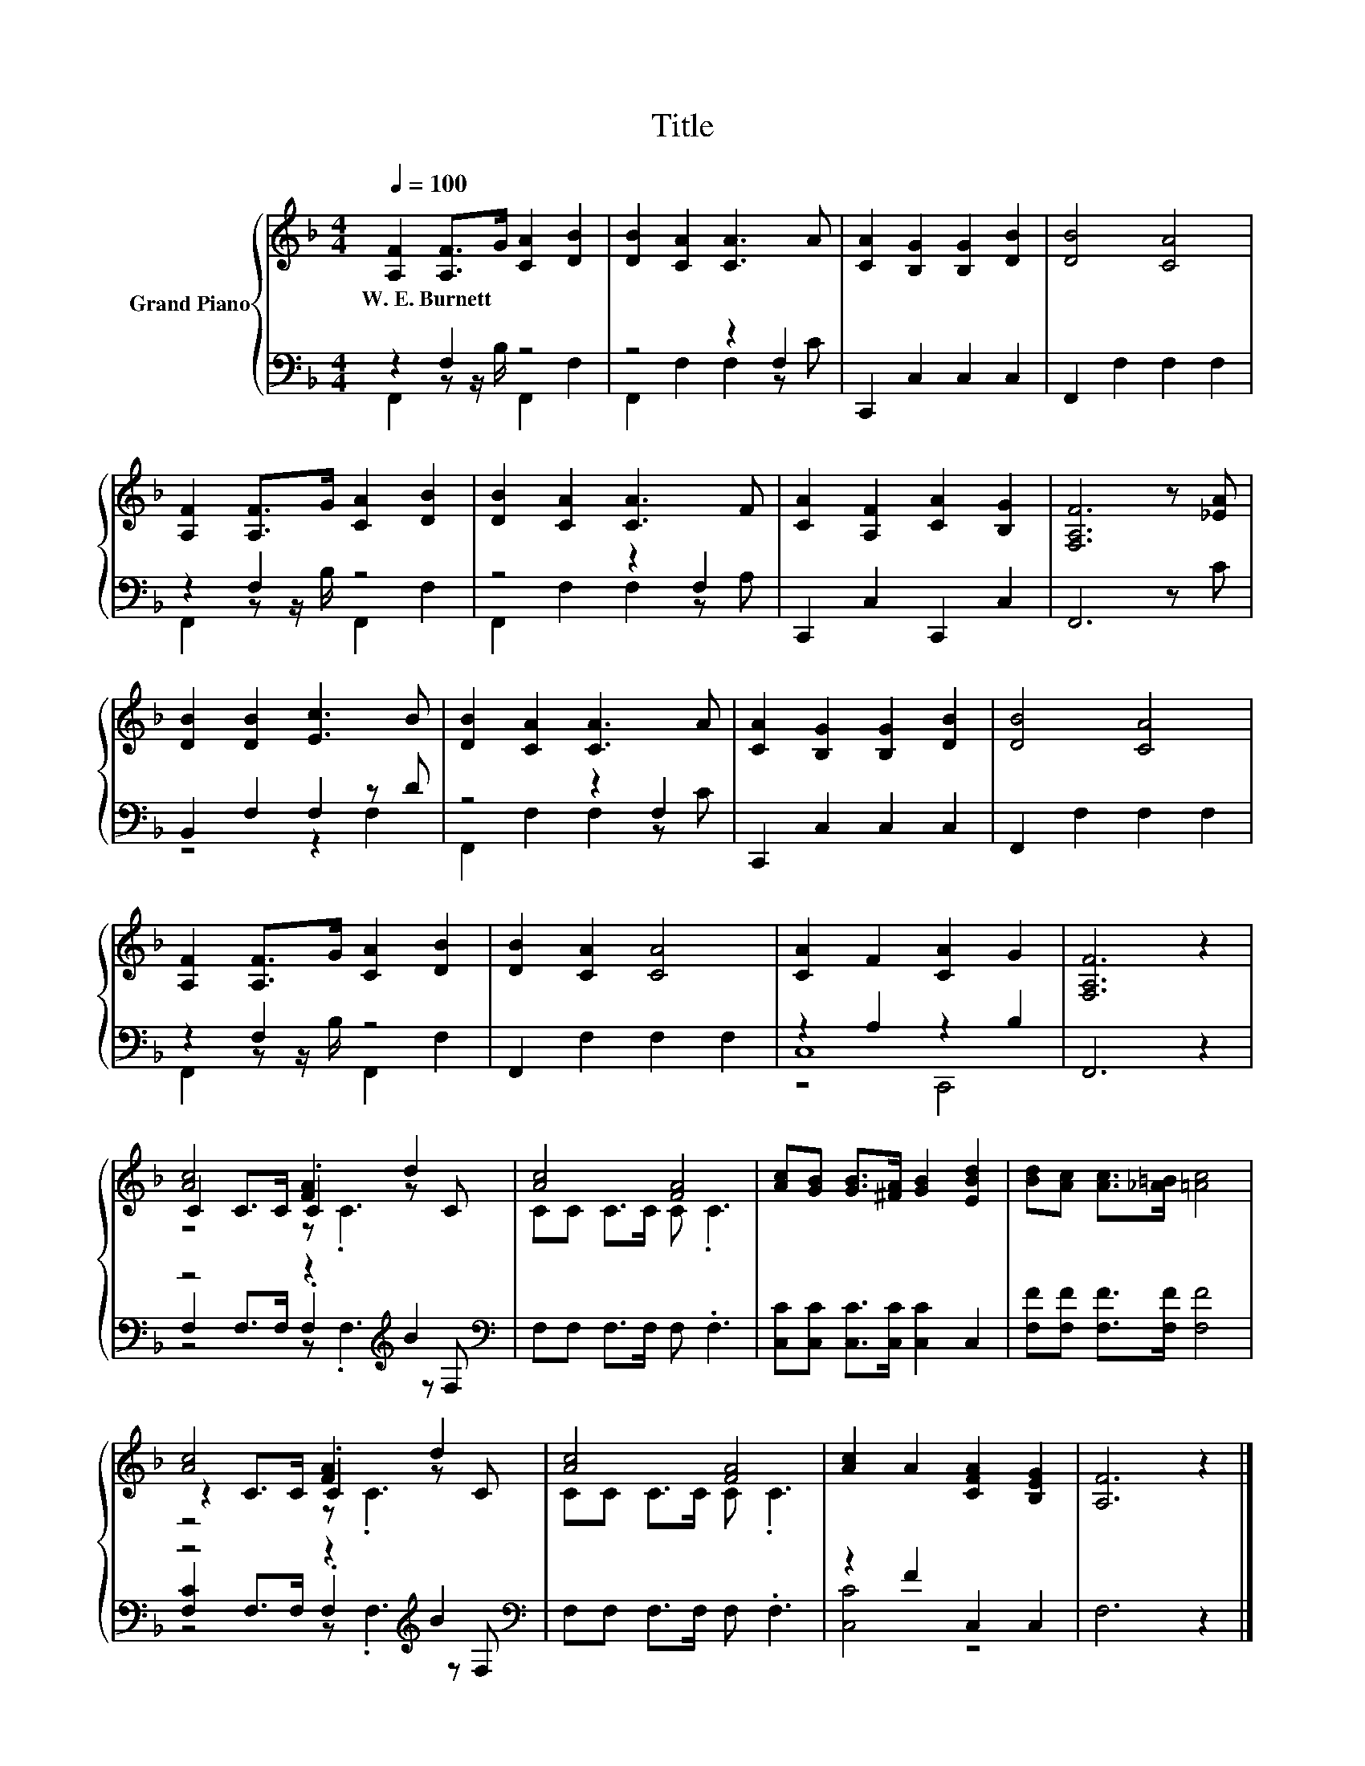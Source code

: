 X:1
T:Title
%%score { ( 1 5 6 ) | ( 2 3 4 ) }
L:1/8
Q:1/4=100
M:4/4
K:F
V:1 treble nm="Grand Piano"
V:5 treble 
V:6 treble 
V:2 bass 
V:3 bass 
V:4 bass 
V:1
 [A,F]2 [A,F]>G [CA]2 [DB]2 | [DB]2 [CA]2 [CA]3 A | [CA]2 [B,G]2 [B,G]2 [DB]2 | [DB]4 [CA]4 | %4
w: W.~E.~Burnett * * * *||||
 [A,F]2 [A,F]>G [CA]2 [DB]2 | [DB]2 [CA]2 [CA]3 F | [CA]2 [A,F]2 [CA]2 [B,G]2 | [F,A,F]6 z [_EA] | %8
w: ||||
 [DB]2 [DB]2 [Ec]3 B | [DB]2 [CA]2 [CA]3 A | [CA]2 [B,G]2 [B,G]2 [DB]2 | [DB]4 [CA]4 | %12
w: ||||
 [A,F]2 [A,F]>G [CA]2 [DB]2 | [DB]2 [CA]2 [CA]4 | [CA]2 F2 [CA]2 G2 | [F,A,F]6 z2 | %16
w: ||||
 [Ac]4 [FA]2 d2 | [Ac]4 [FA]4 | [Ac][GB] [GB]>[^FA] [GB]2 [EBd]2 | [Bd][Ac] [Ac]>[_A=B] [=Ac]4 | %20
w: ||||
 [Ac]4 [FA]2 d2 | [Ac]4 [FA]4 | [Ac]2 A2 [CFA]2 [B,EG]2 | [A,F]6 z2 |] %24
w: ||||
V:2
 z2 F,2 z4 | z4 z2 F,2 | C,,2 C,2 C,2 C,2 | F,,2 F,2 F,2 F,2 | z2 F,2 z4 | z4 z2 F,2 | %6
 C,,2 C,2 C,,2 C,2 | F,,6 z C | B,,2 F,2 F,2 z D | z4 z2 F,2 | C,,2 C,2 C,2 C,2 | %11
 F,,2 F,2 F,2 F,2 | z2 F,2 z4 | F,,2 F,2 F,2 F,2 | z2 A,2 z2 B,2 | F,,6 z2 | %16
 z4 z2[K:treble] B2[K:bass] | F,F, F,>F, F, .F,3 | [C,C][C,C] [C,C]>[C,C] [C,C]2 C,2 | %19
 [F,F][F,F] [F,F]>[F,F] [F,F]4 | z4 z2[K:treble] B2[K:bass] | F,F, F,>F, F, .F,3 | z2 F2 C,2 C,2 | %23
 F,6 z2 |] %24
V:3
 F,,2 z z/ B,/ F,,2 F,2 | F,,2 F,2 F,2 z C | x8 | x8 | F,,2 z z/ B,/ F,,2 F,2 | F,,2 F,2 F,2 z A, | %6
 x8 | x8 | z4 z2 F,2 | F,,2 F,2 F,2 z C | x8 | x8 | F,,2 z z/ B,/ F,,2 F,2 | x8 | C,8 | x8 | %16
 F,2 F,>F, .F,2[K:treble] z[K:bass] F, | x8 | x8 | x8 | [F,C]2 F,>F, .F,2[K:treble] z[K:bass] F, | %21
 x8 | [C,C]4 z4 | x8 |] %24
V:4
 x8 | x8 | x8 | x8 | x8 | x8 | x8 | x8 | x8 | x8 | x8 | x8 | x8 | x8 | z4 C,,4 | x8 | %16
 z4 z .F,3[K:treble][K:bass] | x8 | x8 | x8 | z4 z .F,3[K:treble][K:bass] | x8 | x8 | x8 |] %24
V:5
 x8 | x8 | x8 | x8 | x8 | x8 | x8 | x8 | x8 | x8 | x8 | x8 | x8 | x8 | x8 | x8 | C2 C>C .C2 z C | %17
 CC C>C C .C3 | x8 | x8 | z2 C>C .C2 z C | CC C>C C .C3 | x8 | x8 |] %24
V:6
 x8 | x8 | x8 | x8 | x8 | x8 | x8 | x8 | x8 | x8 | x8 | x8 | x8 | x8 | x8 | x8 | z4 z .C3 | x8 | %18
 x8 | x8 | z4 z .C3 | x8 | x8 | x8 |] %24

